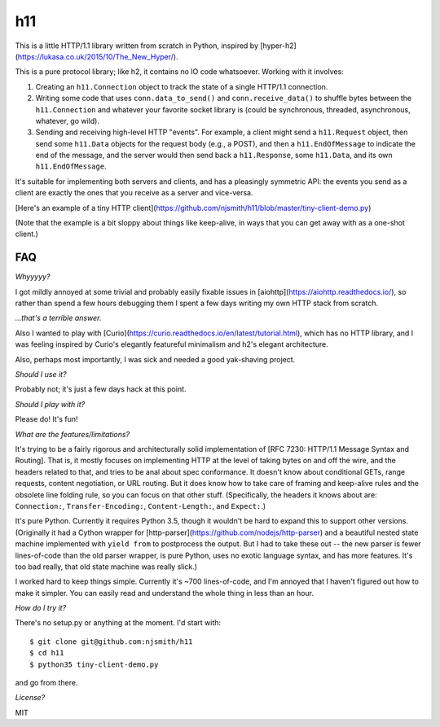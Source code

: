 h11
===

This is a little HTTP/1.1 library written from scratch in Python,
inspired by [hyper-h2](https://lukasa.co.uk/2015/10/The_New_Hyper/).

This is a pure protocol library; like h2, it contains no IO code
whatsoever. Working with it involves:

1) Creating an ``h11.Connection`` object to track the state of a
   single HTTP/1.1 connection.

2) Writing some code that uses ``conn.data_to_send()`` and
   ``conn.receive_data()`` to shuffle bytes between the
   ``h11.Connection`` and whatever your favorite socket library is
   (could be synchronous, threaded, asynchronous, whatever, go wild).

3) Sending and receiving high-level HTTP "events". For example, a
   client might send a ``h11.Request`` object, then send some
   ``h11.Data`` objects for the request body (e.g., a POST), and then
   a ``h11.EndOfMessage`` to indicate the end of the message, and the
   server would then send back a ``h11.Response``, some ``h11.Data``,
   and its own ``h11.EndOfMessage``.

It's suitable for implementing both servers and clients, and has a
pleasingly symmetric API: the events you send as a client are exactly
the ones that you receive as a server and vice-versa.

[Here's an example of a tiny HTTP
client](https://github.com/njsmith/h11/blob/master/tiny-client-demo.py)

(Note that the example is a bit sloppy about things like keep-alive,
in ways that you can get away with as a one-shot client.)


FAQ
---

*Whyyyyy?*

I got mildly annoyed at some trivial and probably easily fixable
issues in [aiohttp](https://aiohttp.readthedocs.io/), so rather than
spend a few hours debugging them I spent a few days writing my own
HTTP stack from scratch.

*...that's a terrible answer.*

Also I wanted to play with
[Curio](https://curio.readthedocs.io/en/latest/tutorial.html), which
has no HTTP library, and I was feeling inspired by Curio's elegantly
featureful minimalism and h2's elegant architecture.

Also, perhaps most importantly, I was sick and needed a good
yak-shaving project.

*Should I use it?*

Probably not; it's just a few days hack at this point.

*Should I play with it?*

Please do! It's fun!

*What are the features/limitations?*

It's trying to be a fairly rigorous and architecturally solid
implementation of [RFC 7230: HTTP/1.1 Message Syntax and
Routing]. That is, it mostly focuses on implementing HTTP at the level
of taking bytes on and off the wire, and the headers related to that,
and tries to be anal about spec conformance. It doesn't know about
conditional GETs, range requests, content negotiation, or URL
routing. But it does know how to take care of framing and keep-alive
rules and the obsolete line folding rule, so you can focus on that
other stuff. (Specifically, the headers it knows about are:
``Connection:``, ``Transfer-Encoding:``, ``Content-Length:``, and
``Expect:``.)

It's pure Python. Currently it requires Python 3.5, though it wouldn't
be hard to expand this to support other versions. (Originally it had a
Cython wrapper for
[http-parser](https://github.com/nodejs/http-parser) and a beautiful
nested state machine implemented with ``yield from`` to postprocess
the output. But I had to take these out -- the new parser is fewer
lines-of-code than the old parser wrapper, is pure Python, uses no
exotic language syntax, and has more features. It's too bad really,
that old state machine was really slick.)

I worked hard to keep things simple. Currently it's ~700
lines-of-code, and I'm annoyed that I haven't figured out how to make
it simpler. You can easily read and understand the whole thing in less
than an hour.

*How do I try it?*

There's no setup.py or anything at the moment. I'd start with::

  $ git clone git@github.com:njsmith/h11
  $ cd h11
  $ python35 tiny-client-demo.py

and go from there.

*License?*

MIT